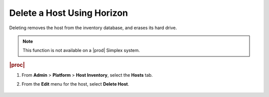 
.. gud1579718431665
.. _deleting-a-host-using-horizon:

===========================
Delete a Host Using Horizon
===========================

Deleting removes the host from the inventory database, and erases its
hard drive.

.. note::
    This function is not available on a |prod| Simplex system.

.. rubric:: |proc|


.. _deleting-a-host-using-horizon-steps-gtz-zvx-lkb:

#.  From **Admin** \> **Platform** \> **Host Inventory**, select
    the **Hosts** tab.

#.  From the **Edit** menu for the host, select **Delete Host**.

    .. figure:: /node_management/kubernetes/figures/mwl1579716430090.png
        :scale: 100%

